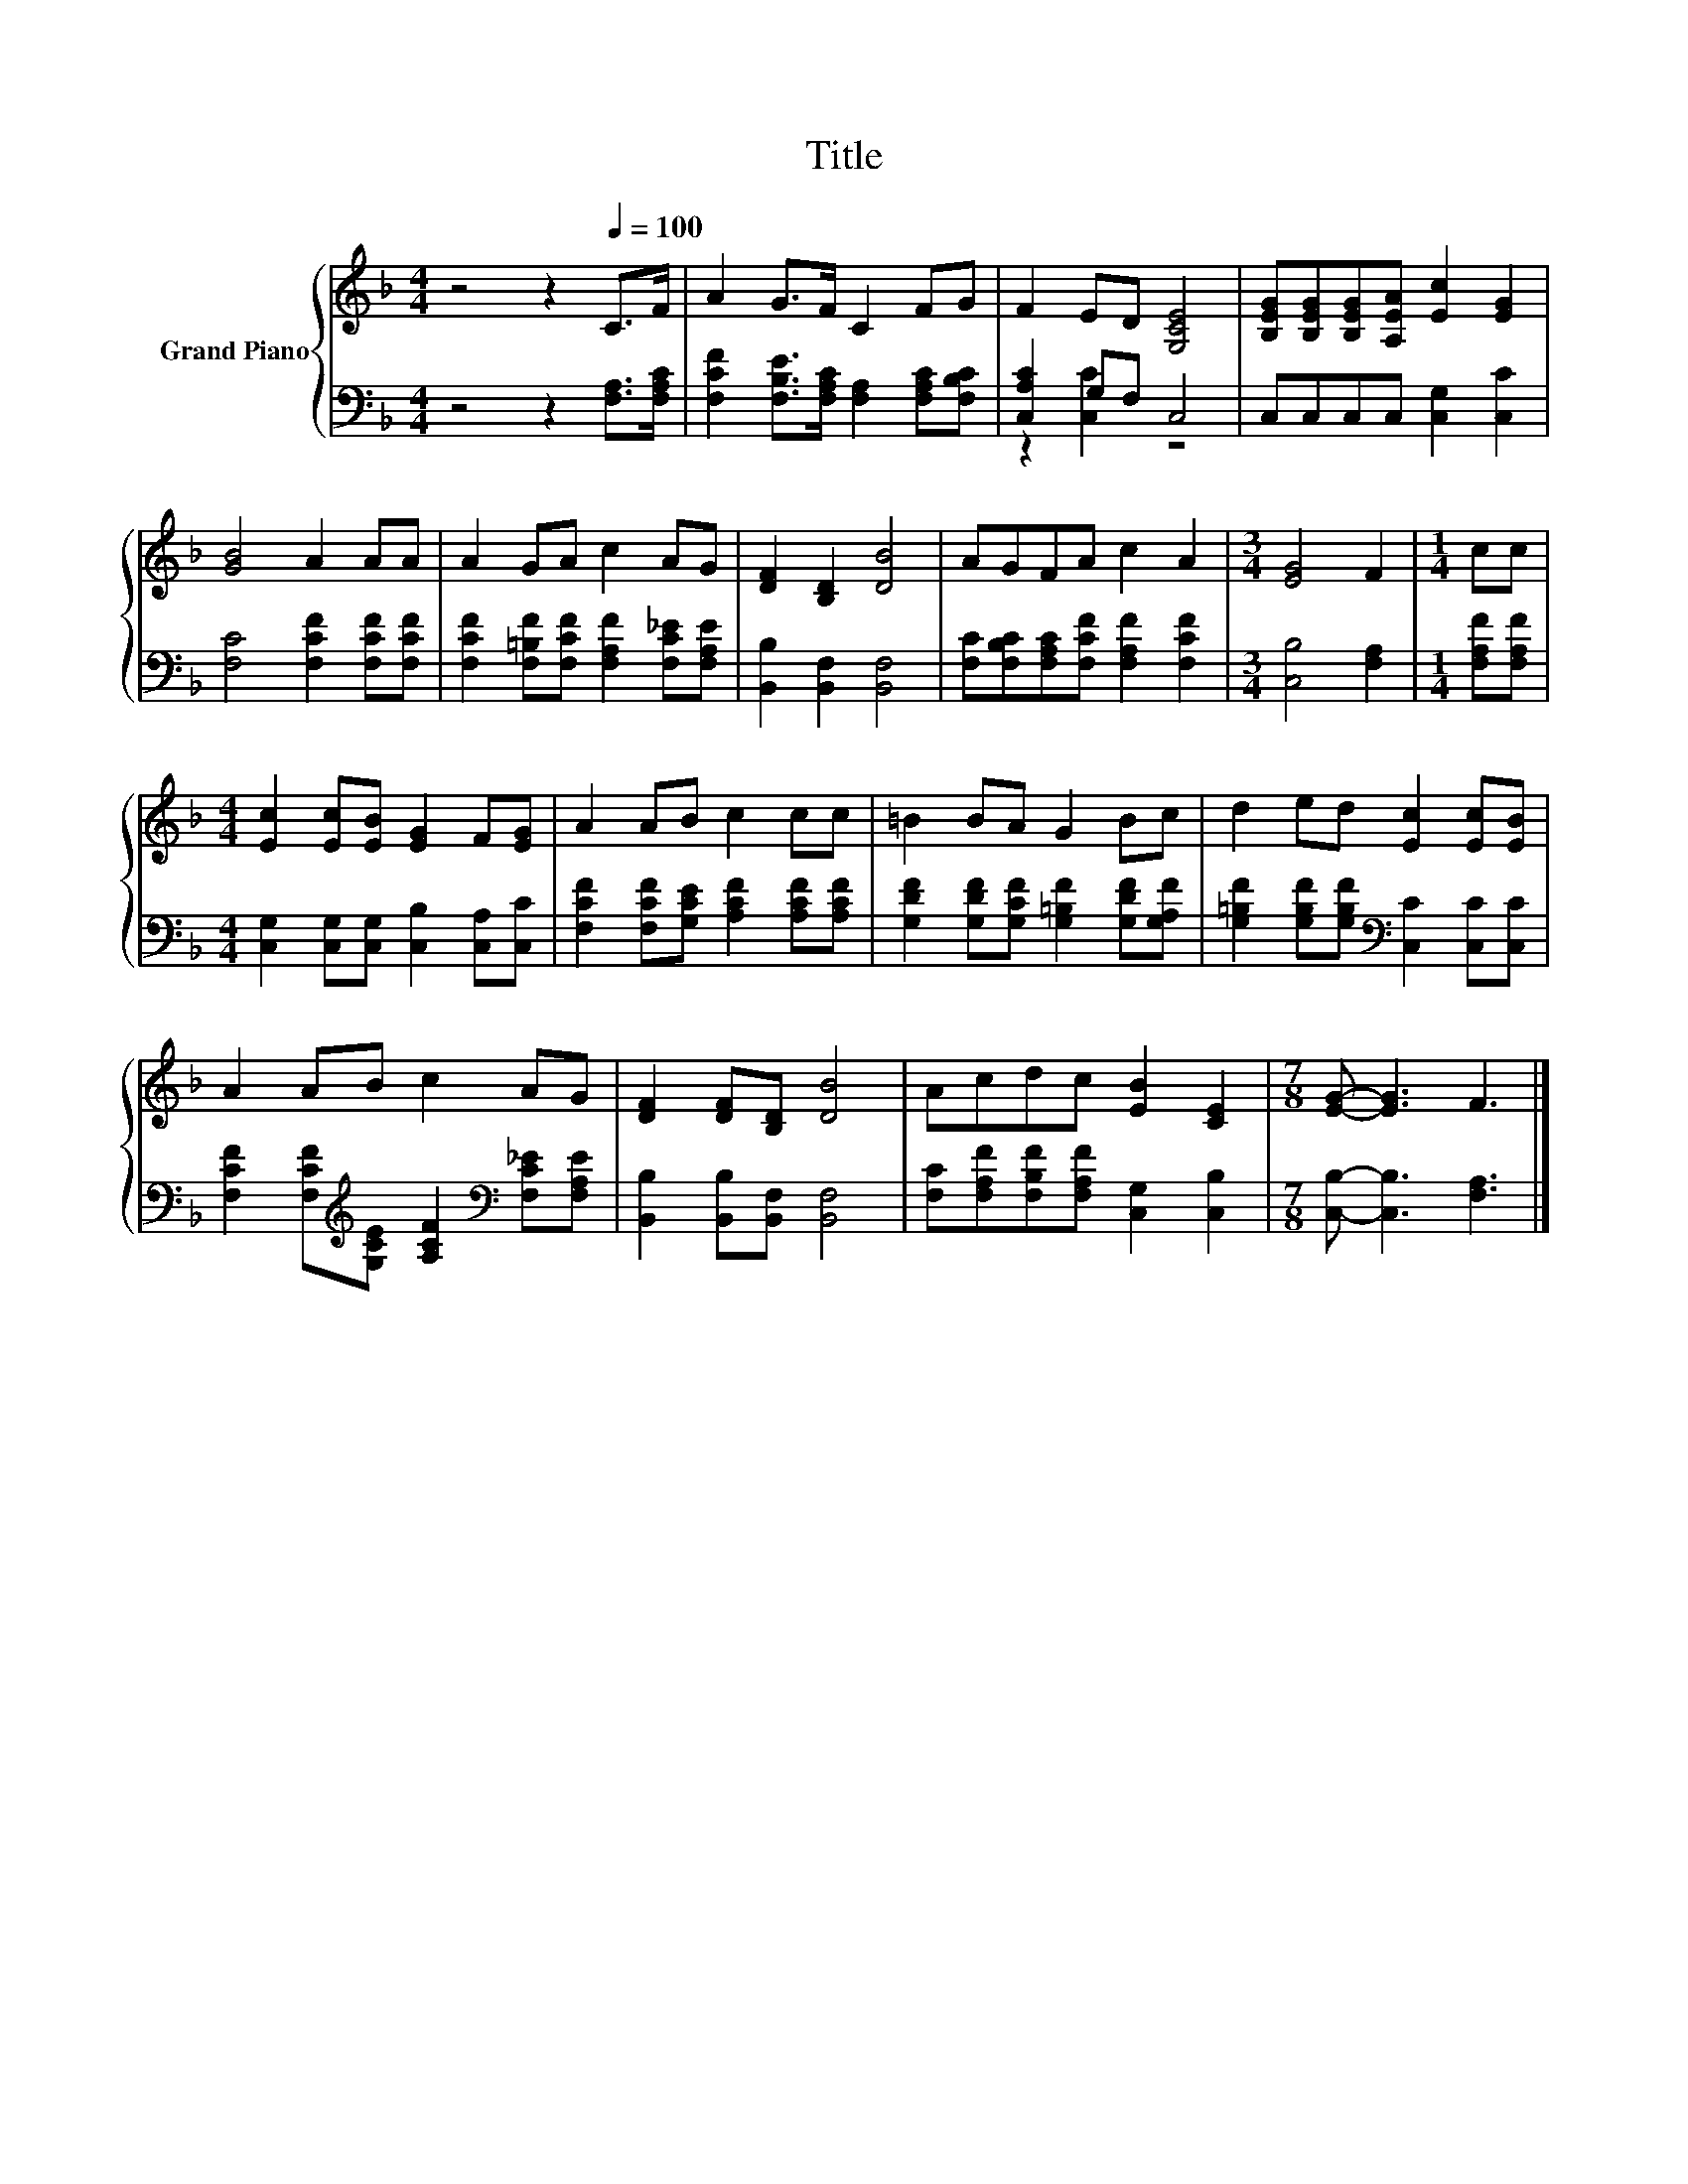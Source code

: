 X:1
T:Title
%%score { 1 | ( 2 3 ) }
L:1/8
M:4/4
K:F
V:1 treble nm="Grand Piano"
V:2 bass 
V:3 bass 
V:1
 z4 z2[Q:1/4=100] C>F | A2 G>F C2 FG | F2 ED [G,CE]4 | [B,EG][B,EG][B,EG][A,EA] [Ec]2 [EG]2 | %4
 [GB]4 A2 AA | A2 GA c2 AG | [DF]2 [B,D]2 [DB]4 | AGFA c2 A2 |[M:3/4] [EG]4 F2 |[M:1/4] cc | %10
[M:4/4] [Ec]2 [Ec][EB] [EG]2 F[EG] | A2 AB c2 cc | =B2 BA G2 Bc | d2 ed [Ec]2 [Ec][EB] | %14
 A2 AB c2 AG | [DF]2 [DF][B,D] [DB]4 | Acdc [EB]2 [CE]2 |[M:7/8] [EG]- [EG]3 F3 |] %18
V:2
 z4 z2 [F,A,]>[F,A,C] | [F,CF]2 [F,B,E]>[F,A,C] [F,A,]2 [F,A,C][F,B,C] | [C,A,C]2 G,F, C,4 | %3
 C,C,C,C, [C,G,]2 [C,C]2 | [F,C]4 [F,CF]2 [F,CF][F,CF] | %5
 [F,CF]2 [F,=B,F][F,CF] [F,A,F]2 [F,C_E][F,A,E] | [B,,B,]2 [B,,F,]2 [B,,F,]4 | %7
 [F,C][F,B,C][F,A,C][F,CF] [F,A,F]2 [F,CF]2 |[M:3/4] [C,B,]4 [F,A,]2 |[M:1/4] [F,A,F][F,A,F] | %10
[M:4/4] [C,G,]2 [C,G,][C,G,] [C,B,]2 [C,A,][C,C] | [F,CF]2 [F,CF][G,CE] [A,CF]2 [A,CF][A,CF] | %12
 [G,DF]2 [G,DF][G,CF] [G,=B,F]2 [G,DF][G,A,F] | %13
 [G,=B,F]2 [G,B,F][G,B,F][K:bass] [C,C]2 [C,C][C,C] | %14
 [F,CF]2 [F,CF][K:treble][G,CE] [A,CF]2[K:bass] [F,C_E][F,A,E] | [B,,B,]2 [B,,B,][B,,F,] [B,,F,]4 | %16
 [F,C][F,A,F][F,B,F][F,A,F] [C,G,]2 [C,B,]2 |[M:7/8] [C,B,]- [C,B,]3 [F,A,]3 |] %18
V:3
 x8 | x8 | z2 [C,C]2 z4 | x8 | x8 | x8 | x8 | x8 |[M:3/4] x6 |[M:1/4] x2 |[M:4/4] x8 | x8 | x8 | %13
 x4[K:bass] x4 | x3[K:treble] x3[K:bass] x2 | x8 | x8 |[M:7/8] x7 |] %18

